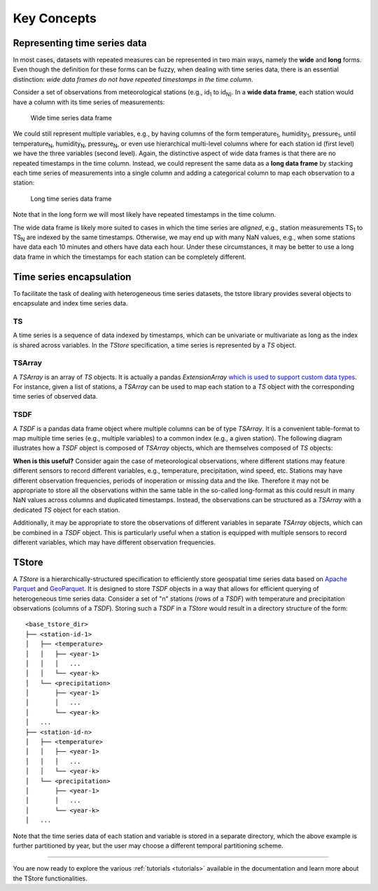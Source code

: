 ============
Key Concepts
============

-----------------------------
Representing time series data
-----------------------------

In most cases, datasets with repeated measures can be represented in two main ways, namely the **wide** and **long** forms. Even though the definition for these forms can be fuzzy, when dealing with time series data, there is an essential distinction: *wide data frames do not have repeated timestamps in the time column*.

Consider a set of observations from meteorological stations (e.g., id\ :sub:`1` to id\ :sub:`N)`. In a **wide data frame**, each station would have a column with its time series of measurements:

.. figure:: static/tswide.svg
  :width: 500
  :height: 150
  :alt: TSWide

  Wide time series data frame

We could still represent multiple variables, e.g., by having columns of the form temperature\ :sub:`1`, humidity\ :sub:`1`, pressure\ :sub:`1`, until temperature\ :sub:`N`, humidity\ :sub:`N`, pressure\ :sub:`N`, or even use hierarchical multi-level columns where for each station id (first level) we have the three variables (second level). Again, the distinctive aspect of wide data frames is that there are no repeated timestamps in the time column. Instead, we could represent the same data as a **long data frame** by stacking each time series of measurements into a single column and adding a categorical column to map each observation to a station:

.. figure:: static/tslong.svg
  :width: 400
  :alt: TSLong

  Long time series data frame


Note that in the long form we will most likely have repeated timestamps in the time column.

The wide data frame is likely more suited to cases in which the time series are *aligned*, e.g., station measurements TS\ :sub:`1` to TS\ :sub:`N` are indexed by the same timestamps. Otherwise, we may end up with many NaN values, e.g., when some stations have data each 10 minutes and others have data each hour. Under these circumstances, it may be better to use a long data frame in which the timestamps for each station can be completely different.

-------------------------
Time series encapsulation
-------------------------

To facilitate the task of dealing with heterogeneous time series datasets, the tstore library provides several objects to encapsulate and index time series data.

TS
==

A time series is a sequence of data indexed by timestamps, which can be univariate or multivariate as long as the index is shared across variables. In the `TStore` specification, a time series is represented by a `TS` object.

TSArray
=======

A `TSArray` is an array of `TS` objects. It is actually a pandas `ExtensionArray` `which is used to support custom data types <https://pandas.pydata.org/docs/reference/api/pandas.api.extensions.ExtensionArray.html>`_. For instance, given a list of stations, a `TSArray` can be used to map each station to a `TS` object with the corresponding time series of observed data.

TSDF
====

A `TSDF` is a pandas data frame object where multiple columns can be of type `TSArray`. It is a convenient table-format to map multiple time series (e.g., multiple variables) to a common index (e.g., a given station). The following diagram illustrates how a `TSDF` object is composed of `TSArray` objects, which are themselves composed of `TS` objects:

.. image:: static/tsdf.svg
  :width: 400
  :alt: TSDF

**When is this useful?** Consider again the case of meteorological observations, where different stations may feature different sensors to record different variables, e.g., temperature, precipitation, wind speed, etc. Stations may have different observation frequencies, periods of inoperation or missing data and the like. Therefore it may not be appropriate to store all the observations within the same table in the so-called long-format as this could result in many NaN values across columns and duplicated timestamps. Instead, the observations can be structured as a `TSArray` with a dedicated `TS` object for each station.

Additionally, it may be appropriate to store the observations of different variables in separate `TSArray` objects, which can be combined in a `TSDF` object. This is particularly useful when a station is equipped with multiple sensors to record different variables, which may have different observation frequencies.

------
TStore
------

A `TStore` is a hierarchically-structured specification to efficiently store geospatial time series data based on `Apache Parquet <https://parquet.apache.org>`_ and `GeoParquet <https://github.com/opengeospatial/geoparquet>`_. It is designed to store `TSDF` objects in a way that allows for efficient querying of heterogeneous time series data. Consider a set of "n" stations (rows of a `TSDF`) with temperature and precipitation observations (columns of a `TSDF`). Storing such a `TSDF` in a `TStore` would result in a directory structure of the form:

::

    <base_tstore_dir>
    ├── <station-id-1>
    │   ├── <temperature>
    │   │   ├── <year-1>
    │   │   │   ...
    │   │   └── <year-k>
    │   └── <precipitation>
    │       ├── <year-1>
    │       │   ...
    │       └── <year-k>
    │   ...
    ├── <station-id-n>
    │   ├── <temperature>
    │   │   ├── <year-1>
    │   │   │   ...
    │   │   └── <year-k>
    │   └── <precipitation>
    │       ├── <year-1>
    │       │   ...
    │       └── <year-k>
    │   ...


Note that the time series data of each station and variable is stored in a separate directory, which the above example is further partitioned by year, but the user may choose a different temporal partitioning scheme.

----------------

You are now ready to explore the various :ref:`tutorials <tutorials>` available in the documentation and learn more about the TStore functionalities.
